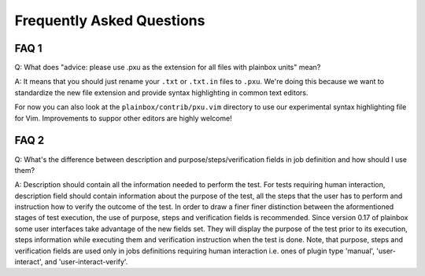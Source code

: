 Frequently Asked Questions
==========================


FAQ 1
-----
Q: What does "advice: please use .pxu as the extension for all files with
plainbox units" mean?

A: It means that you should just rename your ``.txt`` or ``.txt.in`` files
to ``.pxu``. We're doing this because we want to standardize the new file
extension and provide syntax highlighting in common text editors.

For now you can also look at the ``plainbox/contrib/pxu.vim`` directory to use
our experimental syntax highlighting file for Vim. Improvements to suppor other
editors are highly welcome!


FAQ 2
-----
Q: What's the difference between description and purpose/steps/verification
fields in job definition and how should I use them?

A: Description should contain all the information needed to perform the test.
For tests requiring human interaction, description field should contain
information about the purpose of the test, all the steps that the user has to
perform and instruction how to verify the outcome of the test. In order to draw
a finer finer distinction between the aformentioned stages of test execution,
the use of purpose, steps and verification fields is recommended. Since version
0.17 of plainbox some user interfaces take advantage of the new fields set.
They will display the purpose of the test prior to its execution, steps
information while executing them and verification instruction when the test is
done.  Note, that purpose, steps and verification fields are used only in jobs
definitions requiring human interaction i.e. ones of plugin type 'manual',
'user-interact', and 'user-interact-verify'.
